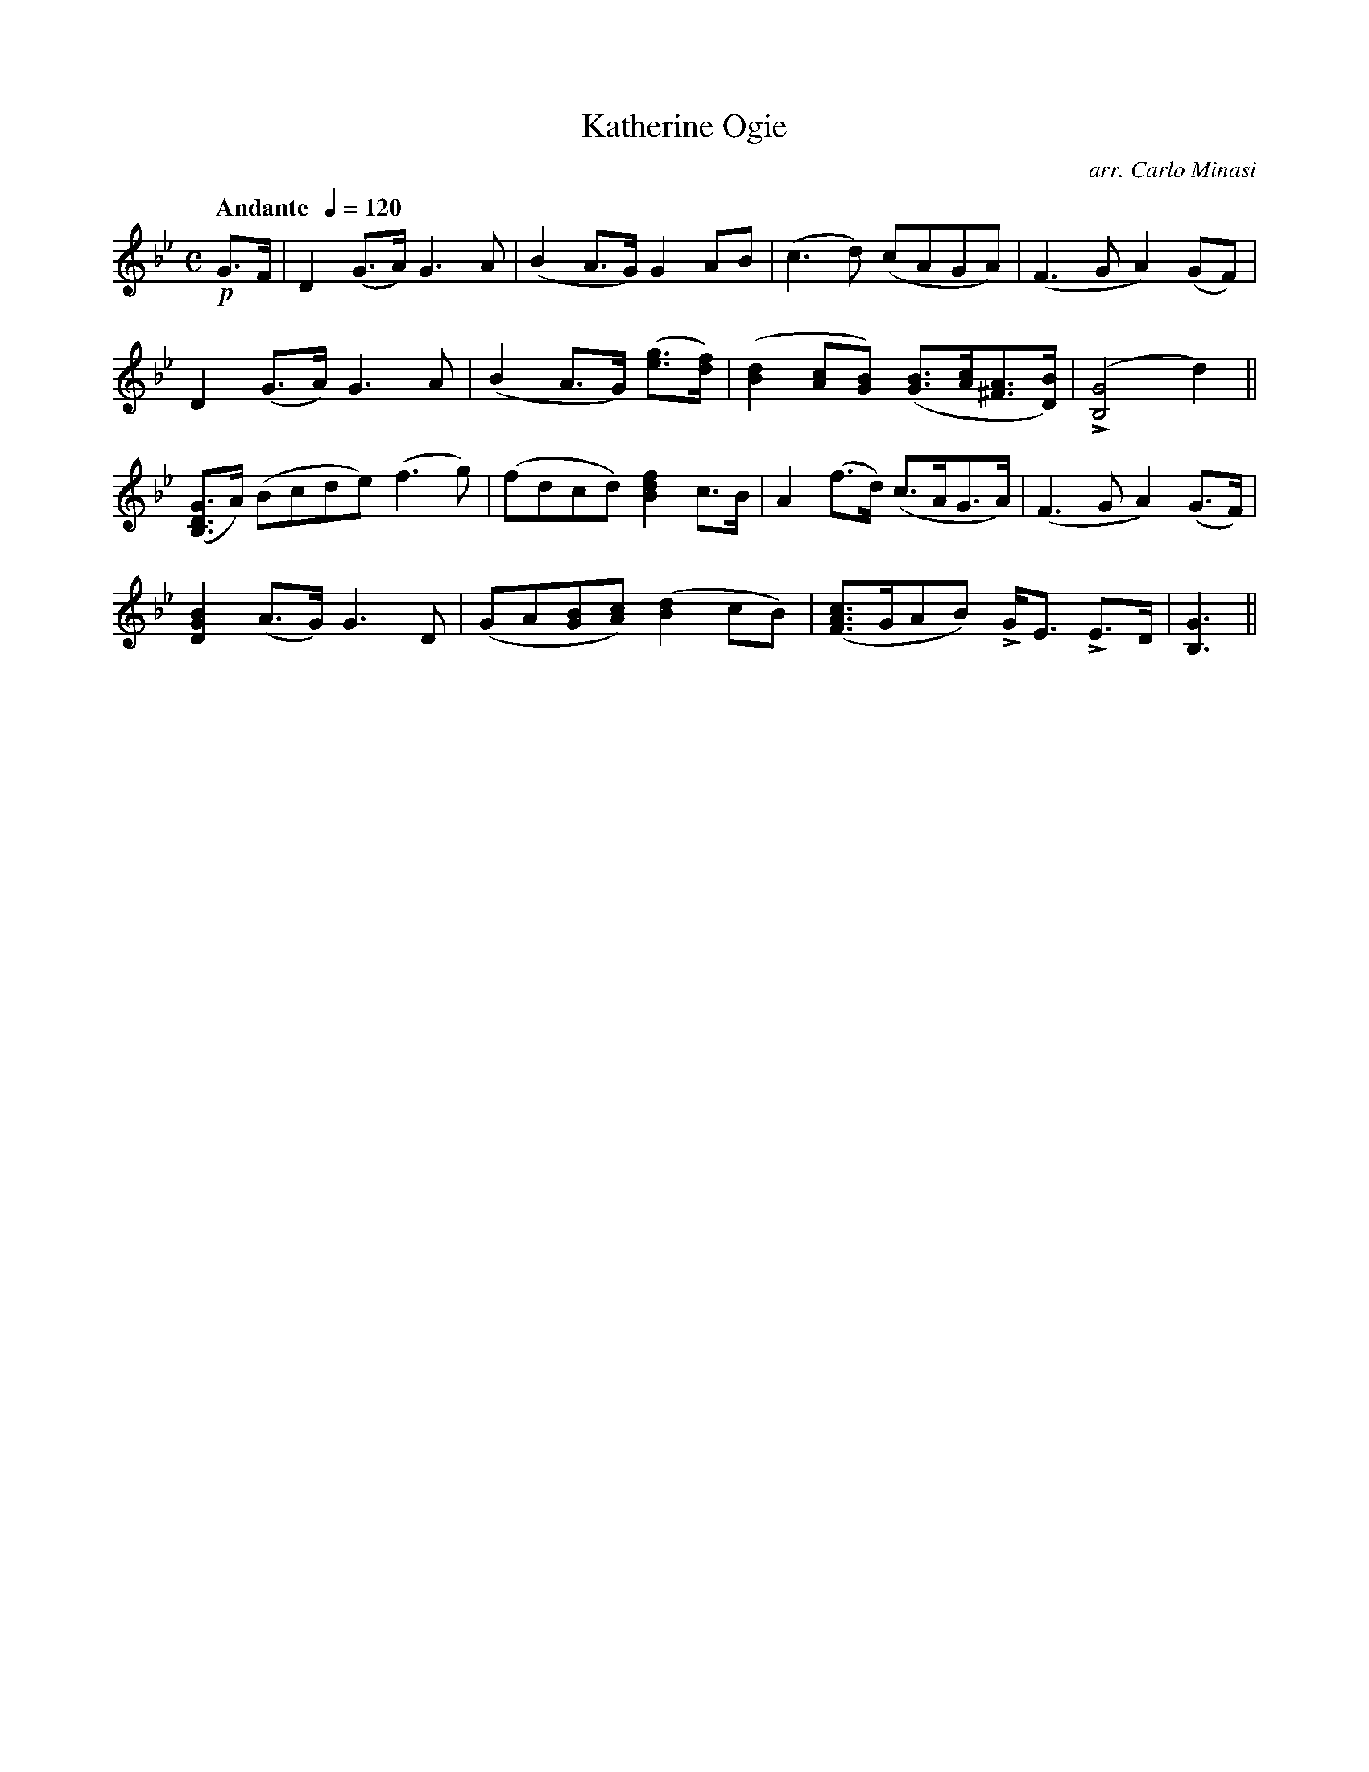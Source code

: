 X:44
T:Katherine Ogie
C:arr. Carlo Minasi
M:C
L:1/8
B:Chappell's One Hundred Scotch Melodies
B:Arranged for the Concertina by Carlo Minasi
Q:"Andante  "1/4=120
Z:Peter Dunk 2012
K:Bb
!p!G>F|D2(G>A) G3 A|(B2 A>G) G2 AB|\
(c3 d) (cAGA)|(F3 G A2) (GF)|
D2 (G>A)G3 A|(B2 A>G) ([ge]>[fd])|\
([d2B2] [cA][BG]) ([BG]>[cA][A^F]>[BD])|L([G4B,4] d2)||
([GDB,]>A) (Bcde) (f3 g)|(fdcd) [f2d2B2] c>B|\
A2 (f>d) (c>AG>A)|(F3 G A2) (G>F)|
[B2G2D2] (A>G) G3 D|(GA[BG][cA]) ([d2B2] cB)|\
([cAF]>GAB) LG<E LE>D| [G3B,3]||
